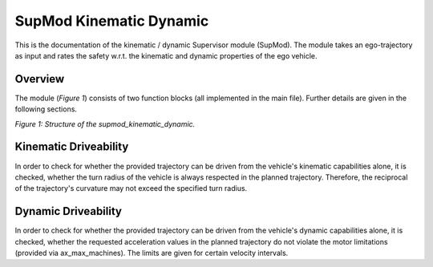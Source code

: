 ========================
SupMod Kinematic Dynamic
========================

This is the documentation of the kinematic / dynamic Supervisor module (SupMod). The module takes an ego-trajectory as
input and rates the safety w.r.t. the kinematic and dynamic properties of the ego vehicle.

Overview
========
The module (*Figure 1*) consists of two function blocks (all implemented in the main file). Further details are
given in the following sections.

.. image:: ../../../figures/supmod_kinematic_dynamic.png
  :width: 600
  :alt: Figure Module Structure supmod_kinematic_dynamic.py

*Figure 1: Structure of the supmod_kinematic_dynamic.*

Kinematic Driveability
======================
In order to check for whether the provided trajectory can be driven from the vehicle's kinematic
capabilities alone, it is checked, whether the turn radius of the vehicle is always respected in the planned trajectory.
Therefore, the reciprocal of the trajectory's curvature may not exceed the specified turn radius.

Dynamic Driveability
====================
In order to check for whether the provided trajectory can be driven from the vehicle's dynamic
capabilities alone, it is checked, whether the requested acceleration values in the planned trajectory do not violate
the motor limitations (provided via ax_max_machines). The limits are given for certain velocity intervals.
